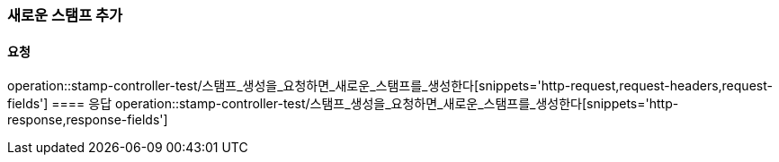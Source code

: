 === 새로운 스탬프 추가
==== 요청
operation::stamp-controller-test/스탬프_생성을_요청하면_새로운_스탬프를_생성한다[snippets='http-request,request-headers,request-fields']
==== 응답
operation::stamp-controller-test/스탬프_생성을_요청하면_새로운_스탬프를_생성한다[snippets='http-response,response-fields']
